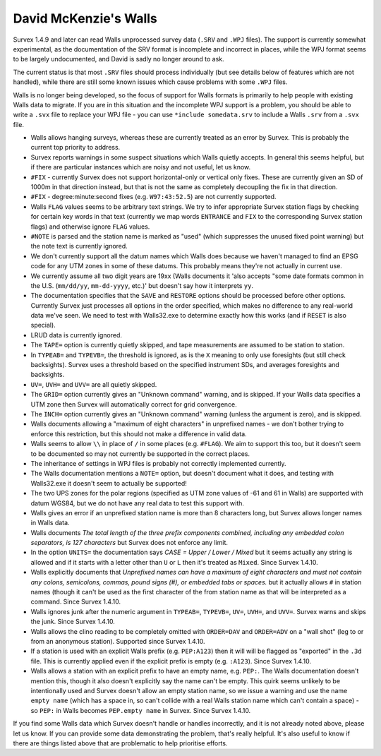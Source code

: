 ======================
David McKenzie's Walls
======================

Survex 1.4.9 and later can read Walls unprocessed survey data (``.SRV``
and ``.WPJ`` files).  The support is currently somewhat experimental, as
the documentation of the SRV format is incomplete and incorrect in
places, while the WPJ format seems to be largely undocumented, and
David is sadly no longer around to ask.

The current status is that most ``.SRV`` files should process
individually (but see details below of features which are not
handled), while there are still some known issues which cause
problems with some ``.WPJ`` files.

Walls is no longer being developed, so the focus of support for Walls
formats is primarily to help people with existing Walls data to
migrate.  If you are in this situation and the incomplete WPJ support
is a problem, you should be able to write a ``.svx`` file to replace your
WPJ file - you can use ``*include somedata.srv`` to include a Walls
``.srv`` from a ``.svx`` file.

- Walls allows hanging surveys, whereas these are currently treated
  as an error by Survex.  This is probably the current top priority
  to address.

- Survex reports warnings in some suspect situations which Walls
  quietly accepts.  In general this seems helpful, but if there are
  particular instances which are noisy and not useful, let us know.

- ``#FIX`` - currently Survex does not support horizontal-only or
  vertical only fixes.  These are currently given an SD of 1000m in
  that direction instead, but that is not the same as completely
  decoupling the fix in that direction.

- ``#FIX`` - degree:minute:second fixes (e.g. ``W97:43:52.5``) are not
  currently supported.

- Walls ``FLAG`` values seems to be arbitrary text strings.  We try to
  infer appropriate Survex station flags by checking for certain key
  words in that text (currently we map words ``ENTRANCE`` and ``FIX``
  to the corresponding Survex station flags) and otherwise ignore ``FLAG``
  values.

- ``#NOTE`` is parsed and the station name is marked as "used" (which
  suppresses the unused fixed point warning) but the note text is
  currently ignored.

- We don't currently support all the datum names which Walls does
  because we haven't managed to find an EPSG code for any UTM zones
  in some of these datums.  This probably means they're not actually
  in current use.

- We currently assume all two digit years are 19xx (Walls documents
  it 'also accepts "some date formats common in the U.S. (``mm/dd/yy``,
  ``mm-dd-yyyy``, etc.)' but doesn't say how it interprets ``yy``.

- The documentation specifies that the ``SAVE`` and ``RESTORE`` options
  should be processed before other options.  Currently Survex just
  processes all options in the order specified, which makes no
  difference to any real-world data we've seen.  We need to test with
  Walls32.exe to determine exactly how this works (and if ``RESET`` is
  also special).

- LRUD data is currently ignored.

- The ``TAPE=`` option is currently quietly skipped, and tape
  measurements are assumed to be station to station.

- In ``TYPEAB=`` and ``TYPEVB=``, the threshold is ignored, as is the ``X``
  meaning to only use foresights (but still check backsights).
  Survex uses a threshold based on the specified instrument SDs, and
  averages foresights and backsights.

- ``UV=``, ``UVH=`` and ``UVV=`` are all quietly skipped.

- The ``GRID=`` option currently gives an "Unknown command" warning, and
  is skipped.  If your Walls data specifies a UTM zone then Survex
  will automatically correct for grid convergence.

- The ``INCH=`` option currently gives an "Unknown command" warning
  (unless the argument is zero), and is skipped.

- Walls documents allowing a "maximum of eight characters" in
  unprefixed names - we don't bother trying to enforce this
  restriction, but this should not make a difference in valid data.

- Walls seems to allow ``\\`` in place of ``/`` in some places (e.g.
  ``#FLAG``).  We aim to support this too, but it doesn't seem to be documented
  so may not currently be supported in the correct places.

- The inheritance of settings in WPJ files is probably not correctly
  implemented currently.

- The Walls documentation mentions a ``NOTE=`` option, but doesn't
  document what it does, and testing with Walls32.exe it doesn't
  seem to actually be supported!

- The two UPS zones for the polar regions (specified as UTM zone
  values of -61 and 61 in Walls) are supported with datum WGS84, but
  we do not have any real data to test this support with.

- Walls gives an error if an unprefixed station name is more than 8 characters
  long, but Survex allows longer names in Walls data.

- Walls documents `The total length of the three prefix components combined,
  including any embedded colon separators, is 127 characters` but Survex does
  not enforce any limit.

- In the option ``UNITS=`` the documentation says `CASE = Upper / Lower /
  Mixed` but it seems actually any string is allowed and if it starts
  with a letter other than ``U`` or ``L`` then it's treated as ``Mixed``.
  Since Survex 1.4.10.

- Walls explicitly documents that `Unprefixed names can have a maximum of eight
  characters and must not contain any colons, semicolons, commas, pound signs
  (#), or embedded tabs or spaces.` but it actually allows ``#`` in station
  names (though it can't be used as the first character of the from station
  name as that will be interpreted as a command.  Since Survex 1.4.10.

- Walls ignores junk after the numeric argument in ``TYPEAB=``, ``TYPEVB=``,
  ``UV=``, ``UVH=``, and ``UVV=``.  Survex warns and skips the junk.  Since
  Survex 1.4.10.

- Walls allows the clino reading to be completely omitted with ``ORDER=DAV``
  and ``ORDER=ADV`` on a "wall shot" (leg to or from an anonymous station).
  Supported since Survex 1.4.10.

- If a station is used with an explicit Walls prefix (e.g. ``PEP:A123``)
  then it will will be flagged as "exported" in the ``.3d`` file.  This
  is currently applied even if the explicit prefix is empty (e.g. ``:A123``).
  Since Survex 1.4.10.

- Walls allows a station with an explicit prefix to have an empty name,
  e.g. ``PEP:``.  The Walls documentation doesn't mention this, though it
  also doesn't explicitly say the name can't be empty.  This quirk seems
  unlikely to be intentionally used and Survex doesn't allow an empty station
  name, so we issue a warning and use the name ``empty name`` (which has a
  space in, so can't collide with a real Walls station name which can't contain
  a space) - so ``PEP:`` in Walls becomes ``PEP.empty name`` in Survex.
  Since Survex 1.4.10.

If you find some Walls data which Survex doesn't handle or handles
incorrectly, and it is not already noted above, please let us know.
If you can provide some data demonstrating the problem, that's really
helpful.  It's also useful to know if there are things listed above
that are problematic to help prioritise efforts.
